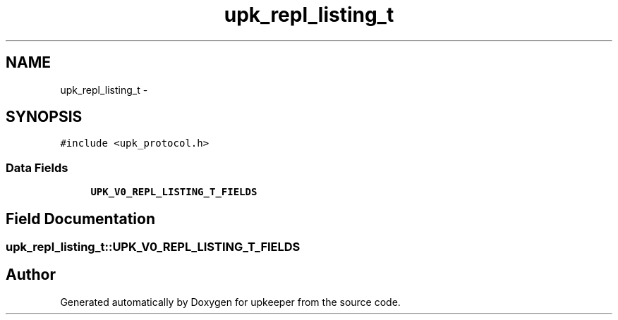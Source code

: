 .TH "upk_repl_listing_t" 3 "Tue Nov 1 2011" "Version 1" "upkeeper" \" -*- nroff -*-
.ad l
.nh
.SH NAME
upk_repl_listing_t \- 
.SH SYNOPSIS
.br
.PP
.PP
\fC#include <upk_protocol.h>\fP
.SS "Data Fields"

.in +1c
.ti -1c
.RI "\fBUPK_V0_REPL_LISTING_T_FIELDS\fP"
.br
.in -1c
.SH "Field Documentation"
.PP 
.SS "\fBupk_repl_listing_t::UPK_V0_REPL_LISTING_T_FIELDS\fP"

.SH "Author"
.PP 
Generated automatically by Doxygen for upkeeper from the source code.
